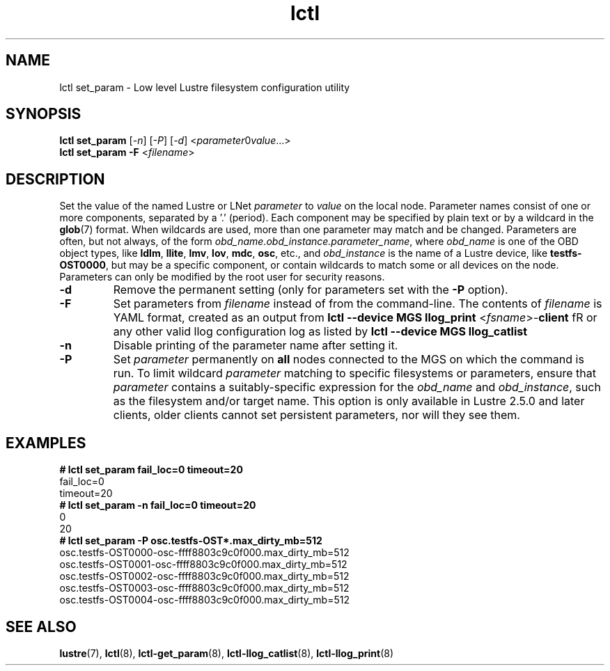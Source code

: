 .TH lctl 8 "2019 Jun 17" Lustre "configuration utilities"
.SH NAME
lctl set_param \- Low level Lustre filesystem configuration utility
.SH SYNOPSIS
.IR "\fBlctl set_param " [ -n "] [" -P "] [" -d "] <" parameter \B= value ...>
.br
.IR "\fBlctl set_param -F " < filename >
.SH DESCRIPTION
Set the value of the named Lustre or LNet
.I parameter
to
.I value
on the local node.  Parameter names consist of one or more components,
separated by a '.' (period).  Each component may be specified by plain text
or by a wildcard in the
.BR glob (7)
format.  When wildcards are used, more than one parameter may match and
be changed.  Parameters are often, but not always, of the form
.IR obd_name.obd_instance.parameter_name ,
where
.I obd_name
is one of the OBD object types, like
.BR ldlm ", " llite ", " lmv ", " lov ", " mdc ", " osc ,
etc., and
.I obd_instance
is the name of a Lustre device, like
.BR testfs-OST0000 ,
but may be a specific component, or contain wildcards to match some or all
devices on the node.  Parameters can only be modified by the root user for
security reasons.
.TP
.B -d
Remove the permanent setting (only for parameters set with the
.B -P
option).
.TP
.B -F
Set parameters from
.I filename
instead of from the command-line.  The contents of
.I filename
is YAML format, created as an output from
.BR "lctl --device MGS llog_print " < \fIfsname >- client
fR or any other valid llog configuration log as listed by
.B lctl --device MGS llog_catlist
.TP
.B -n
Disable printing of the parameter name after setting it.
.TP
.B -P
Set
.I parameter
permanently on
.B all
nodes connected to the MGS on which the command is run.  To limit wildcard
.I parameter
matching to specific filesystems or parameters, ensure that
.I parameter
contains a suitably-specific expression for the
.I obd_name
and
.IR obd_instance ,
such as the filesystem and/or target name.  This option is only available
in Lustre 2.5.0 and later clients, older clients cannot set persistent
parameters, nor will they see them.
.SH EXAMPLES
.B # lctl set_param fail_loc=0 timeout=20
.br
fail_loc=0
.br
timeout=20
.br
.B # lctl set_param -n fail_loc=0 timeout=20
.br
0
.br
20
.br
.B # lctl set_param -P osc.testfs-OST*.max_dirty_mb=512
.br
osc.testfs-OST0000-osc-ffff8803c9c0f000.max_dirty_mb=512
.br
osc.testfs-OST0001-osc-ffff8803c9c0f000.max_dirty_mb=512
.br
osc.testfs-OST0002-osc-ffff8803c9c0f000.max_dirty_mb=512
.br
osc.testfs-OST0003-osc-ffff8803c9c0f000.max_dirty_mb=512
.br
osc.testfs-OST0004-osc-ffff8803c9c0f000.max_dirty_mb=512
.br
.SH SEE ALSO
.BR lustre (7),
.BR lctl (8),
.BR lctl-get_param (8),
.BR lctl-llog_catlist (8),
.BR lctl-llog_print (8)
